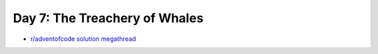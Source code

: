 Day 7: The Treachery of Whales
==============================

* `r/adventofcode solution megathread <https://www.reddit.com/r/adventofcode/comments/rar7ty/2021_day_7_solutions/>`_
